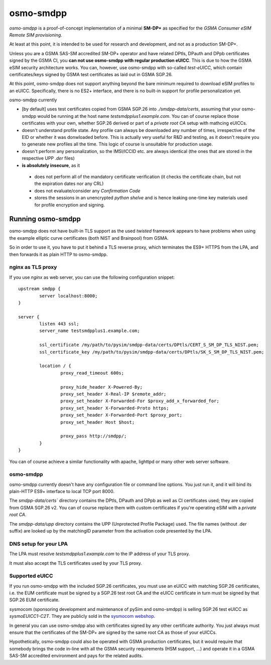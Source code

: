 osmo-smdpp
==========

`osmo-smdpp` is a proof-of-concept implementation of a minimal **SM-DP+** as specified for the *GSMA
Consumer eSIM Remote SIM provisioning*.

At least at this point, it is intended to be used for research and development, and not as a
production SM-DP+.

Unless you are a GSMA SAS-SM accredited SM-DP+ operator and have related DPtls, DPauth and DPpb
certificates signed by the GSMA CI, you **can not use osmo-smdpp with regular production eUICC**.
This is due to how the GSMA eSIM security architecture works.  You can, however, use osmo-smdpp with
so-called *test-eUICC*, which contain certificates/keys signed by GSMA test certificates as laid out
in GSMA SGP.26.

At this point, osmo-smdpp does not support anything beyond the bare minimum required to download
eSIM profiles to an eUICC.  Specifically, there is no ES2+ interface, and there is no built-in
support for profile personalization yet.

osmo-smdpp currently

* [by default] uses test certificates copied from GSMA SGP.26 into `./smdpp-data/certs`, assuming that your
  osmo-smdpp would be running at the host name `testsmdpplus1.example.com`. You can of course replace those
  certificates with your own, whether SGP.26 derived or part of a *private root CA* setup with mathcing eUICCs.
* doesn't understand profile state. Any profile can always be downloaded any number of times, irrespective
  of the EID or whether it was donwloaded before.  This is actually very useful for R&D and testing, as it
  doesn't require you to generate new profiles all the time.  This logic of course is unsuitable for
  production usage.
* doesn't perform any personalization, so the IMSI/ICCID etc. are always identical (the ones that are stored in
  the respective UPP `.der` files)
* **is absolutely insecure**, as it

 * does not perform all of the mandatory certificate verification (it checks the certificate chain, but not
   the expiration dates nor any CRL)
 * does not evaluate/consider any *Confirmation Code*
 * stores the sessions in an unencrypted *python shelve* and is hence leaking one-time key materials
   used for profile encryption and signing.


Running osmo-smdpp
------------------

osmo-smdpp does not have built-in TLS support as the used *twisted* framework appears to have
problems when using the example elliptic curve certificates (both NIST and Brainpool) from GSMA.

So in order to use it, you have to put it behind a TLS reverse proxy, which terminates the ES9+
HTTPS from the LPA, and then forwards it as plain HTTP to osmo-smdpp.

nginx as TLS proxy
~~~~~~~~~~~~~~~~~~

If you use `nginx` as web server, you can use the following configuration snippet::

  upstream smdpp {
          server localhost:8000;
  }

  server {
          listen 443 ssl;
          server_name testsmdpplus1.example.com;

          ssl_certificate /my/path/to/pysim/smdpp-data/certs/DPtls/CERT_S_SM_DP_TLS_NIST.pem;
          ssl_certificate_key /my/path/to/pysim/smdpp-data/certs/DPtls/SK_S_SM_DP_TLS_NIST.pem;

          location / {
                  proxy_read_timeout 600s;

                  proxy_hide_header X-Powered-By;
                  proxy_set_header X-Real-IP $remote_addr;
                  proxy_set_header X-Forwarded-For $proxy_add_x_forwarded_for;
                  proxy_set_header X-Forwarded-Proto https;
                  proxy_set_header X-Forwarded-Port $proxy_port;
                  proxy_set_header Host $host;

                  proxy_pass http://smdpp/;
          }
  }

You can of course achieve a similar functionality with apache, lighttpd or many other web server
software.


osmo-smdpp
~~~~~~~~~~

osmo-smdpp currently doesn't have any configuration file or command line options.  You just run it,
and it will bind its plain-HTTP ES9+ interface to local TCP port 8000.

The `smdpp-data/certs`` directory contains the DPtls, DPauth and DPpb as well as CI certificates
used; they are copied from GSMA SGP.26 v2.  You can of course replace them with custom certificates
if you're operating eSIM with a *private root CA*.

The `smdpp-data/upp` directory contains the UPP (Unprotected Profile Package) used.  The file names (without
.der suffix) are looked up by the matchingID parameter from the activation code presented by the LPA.


DNS setup for your LPA
~~~~~~~~~~~~~~~~~~~~~~

The LPA must resolve `testsmdpplus1.example.com` to the IP address of your TLS proxy.

It must also accept the TLS certificates used by your TLS proxy.

Supported eUICC
~~~~~~~~~~~~~~~

If you run osmo-smdpp with the included SGP.26 certificates, you must use an eUICC with matching SGP.26
certificates, i.e. the EUM certificate must be signed by a SGP.26 test root CA and the eUICC certificate
in turn must be signed by that SGP.26 EUM certificate.

sysmocom (sponsoring development and maintenance of pySim and osmo-smdpp) is selling SGP.26 test eUICC
as `sysmoEUICC1-C2T`.  They are publicly sold in the `sysmocom webshop <https://shop.sysmocom.de/eUICC-for-consumer-eSIM-RSP-with-SGP.26-Test-Certificates/sysmoEUICC1-C2T>`_.

In general you can use osmo-smdpp also with certificates signed by any other certificate authority.  You
just always must ensure that the certificates of the SM-DP+ are signed by the same root CA as those of your
eUICCs.

Hypothetically, osmo-smdpp could also be operated with GSMA production certificates, but it would require
that somebody brings the code in-line with all the GSMA security requirements (HSM support, ...) and operate
it in a GSMA SAS-SM accredited environment and pays for the related audits.

